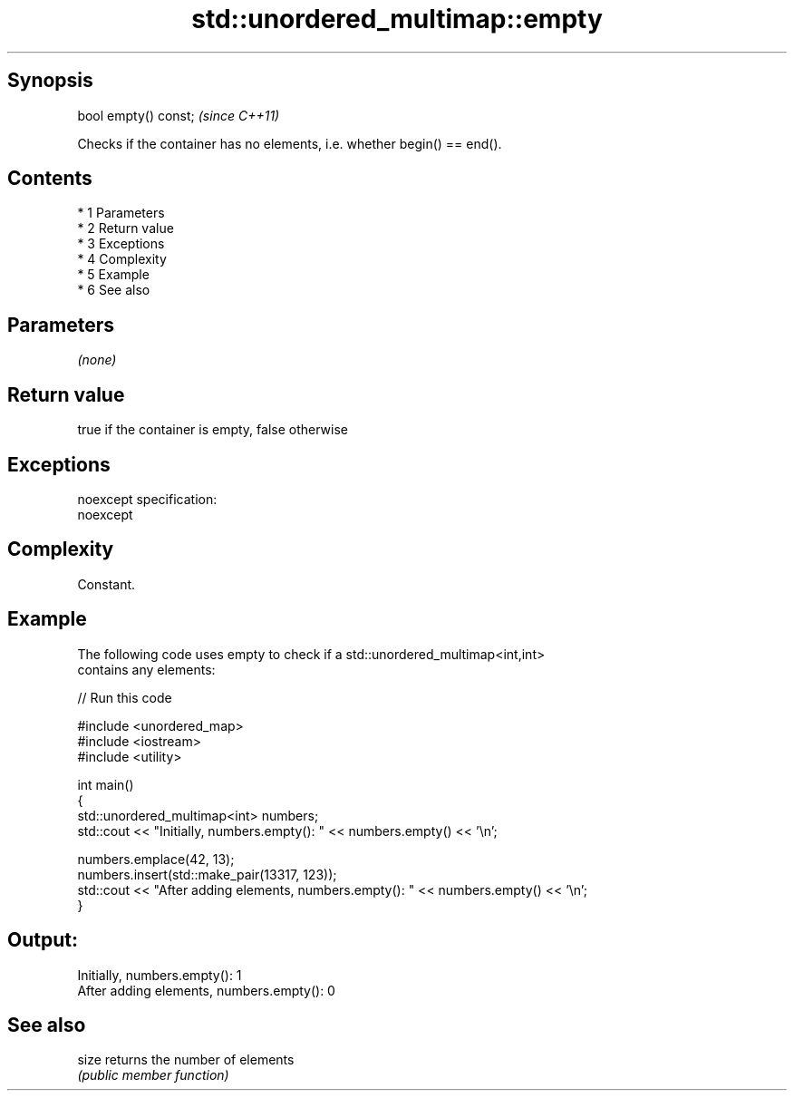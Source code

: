 .TH std::unordered_multimap::empty 3 "Apr 19 2014" "1.0.0" "C++ Standard Libary"
.SH Synopsis
   bool empty() const;  \fI(since C++11)\fP

   Checks if the container has no elements, i.e. whether begin() == end().

.SH Contents

     * 1 Parameters
     * 2 Return value
     * 3 Exceptions
     * 4 Complexity
     * 5 Example
     * 6 See also

.SH Parameters

   \fI(none)\fP

.SH Return value

   true if the container is empty, false otherwise

.SH Exceptions

   noexcept specification:
   noexcept

.SH Complexity

   Constant.

.SH Example

   The following code uses empty to check if a std::unordered_multimap<int,int>
   contains any elements:

   
// Run this code

 #include <unordered_map>
 #include <iostream>
 #include <utility>

 int main()
 {
     std::unordered_multimap<int> numbers;
     std::cout << "Initially, numbers.empty(): " << numbers.empty() << '\\n';

     numbers.emplace(42, 13);
     numbers.insert(std::make_pair(13317, 123));
     std::cout << "After adding elements, numbers.empty(): " << numbers.empty() << '\\n';
 }

.SH Output:

 Initially, numbers.empty(): 1
 After adding elements, numbers.empty(): 0

.SH See also

   size returns the number of elements
        \fI(public member function)\fP
